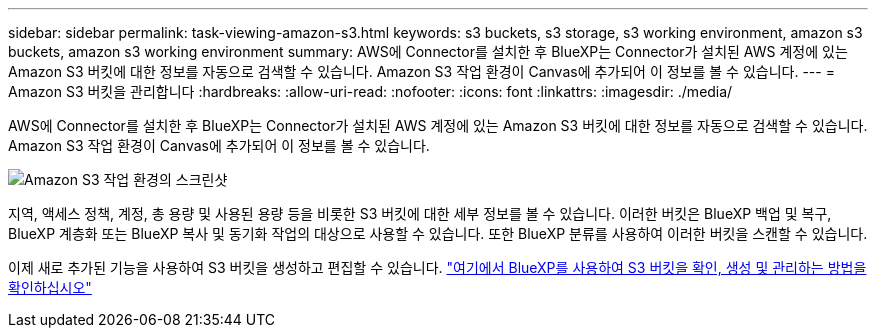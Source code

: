 ---
sidebar: sidebar 
permalink: task-viewing-amazon-s3.html 
keywords: s3 buckets, s3 storage, s3 working environment, amazon s3 buckets, amazon s3 working environment 
summary: AWS에 Connector를 설치한 후 BlueXP는 Connector가 설치된 AWS 계정에 있는 Amazon S3 버킷에 대한 정보를 자동으로 검색할 수 있습니다. Amazon S3 작업 환경이 Canvas에 추가되어 이 정보를 볼 수 있습니다. 
---
= Amazon S3 버킷을 관리합니다
:hardbreaks:
:allow-uri-read: 
:nofooter: 
:icons: font
:linkattrs: 
:imagesdir: ./media/


[role="lead"]
AWS에 Connector를 설치한 후 BlueXP는 Connector가 설치된 AWS 계정에 있는 Amazon S3 버킷에 대한 정보를 자동으로 검색할 수 있습니다. Amazon S3 작업 환경이 Canvas에 추가되어 이 정보를 볼 수 있습니다.

image:screenshot-amazon-s3-we.png["Amazon S3 작업 환경의 스크린샷"]

지역, 액세스 정책, 계정, 총 용량 및 사용된 용량 등을 비롯한 S3 버킷에 대한 세부 정보를 볼 수 있습니다. 이러한 버킷은 BlueXP 백업 및 복구, BlueXP 계층화 또는 BlueXP 복사 및 동기화 작업의 대상으로 사용할 수 있습니다. 또한 BlueXP 분류를 사용하여 이러한 버킷을 스캔할 수 있습니다.

이제 새로 추가된 기능을 사용하여 S3 버킷을 생성하고 편집할 수 있습니다. https://docs.netapp.com/us-en/bluexp-s3-storage/index.html["여기에서 BlueXP를 사용하여 S3 버킷을 확인, 생성 및 관리하는 방법을 확인하십시오"^]
